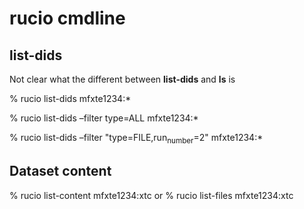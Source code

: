 

* rucio cmdline
** list-dids
Not clear what the different between *list-dids* and *ls* is

# list only datasets and container
% rucio list-dids mfxte1234:*
# also list files
% rucio list-dids --filter type=ALL mfxte1234:*
# filter on files and run_number
% rucio list-dids --filter "type=FILE,run_number=2" mfxte1234:*   
** Dataset content
# list content of dataset
% rucio list-content mfxte1234:xtc
or
% rucio list-files mfxte1234:xtc
